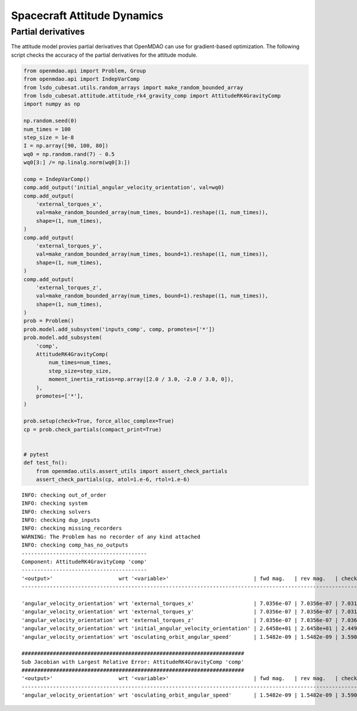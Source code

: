 Spacecraft Attitude Dynamics
============================

Partial derivatives
-------------------

The attitude model provies partial derivatives that OpenMDAO can use for
gradient-based optimization.
The following script checks the accuracy of the partial derivatives for
the attitude module.

.. code-block:: python

  from openmdao.api import Problem, Group
  from openmdao.api import IndepVarComp
  from lsdo_cubesat.utils.random_arrays import make_random_bounded_array
  from lsdo_cubesat.attitude.attitude_rk4_gravity_comp import AttitudeRK4GravityComp
  import numpy as np
  
  np.random.seed(0)
  num_times = 100
  step_size = 1e-8
  I = np.array([90, 100, 80])
  wq0 = np.random.rand(7) - 0.5
  wq0[3:] /= np.linalg.norm(wq0[3:])
  
  comp = IndepVarComp()
  comp.add_output('initial_angular_velocity_orientation', val=wq0)
  comp.add_output(
      'external_torques_x',
      val=make_random_bounded_array(num_times, bound=1).reshape((1, num_times)),
      shape=(1, num_times),
  )
  comp.add_output(
      'external_torques_y',
      val=make_random_bounded_array(num_times, bound=1).reshape((1, num_times)),
      shape=(1, num_times),
  )
  comp.add_output(
      'external_torques_z',
      val=make_random_bounded_array(num_times, bound=1).reshape((1, num_times)),
      shape=(1, num_times),
  )
  prob = Problem()
  prob.model.add_subsystem('inputs_comp', comp, promotes=['*'])
  prob.model.add_subsystem(
      'comp',
      AttitudeRK4GravityComp(
          num_times=num_times,
          step_size=step_size,
          moment_inertia_ratios=np.array([2.0 / 3.0, -2.0 / 3.0, 0]),
      ),
      promotes=['*'],
  )
  
  prob.setup(check=True, force_alloc_complex=True)
  cp = prob.check_partials(compact_print=True)
  
  
  # pytest
  def test_fn():
      from openmdao.utils.assert_utils import assert_check_partials
      assert_check_partials(cp, atol=1.e-6, rtol=1.e-6)
  
::

  INFO: checking out_of_order
  INFO: checking system
  INFO: checking solvers
  INFO: checking dup_inputs
  INFO: checking missing_recorders
  WARNING: The Problem has no recorder of any kind attached
  INFO: checking comp_has_no_outputs
  ----------------------------------------
  Component: AttitudeRK4GravityComp 'comp'
  ----------------------------------------
  '<output>'                     wrt '<variable>'                           | fwd mag.   | rev mag.   | check mag. | a(fwd-chk) | a(rev-chk) | a(fwd-rev) | r(fwd-chk) | r(rev-chk) | r(fwd-rev)
  ----------------------------------------------------------------------------------------------------------------------------------------------------------------------------------------------
  
  'angular_velocity_orientation' wrt 'external_torques_x'                   | 7.0356e-07 | 7.0356e-07 | 7.0317e-07 | 3.1582e-09 | 3.1582e-09 | 0.0000e+00 | 4.4914e-03 | 4.4914e-03 | 0.0000e+00 >REL_TOL
  'angular_velocity_orientation' wrt 'external_torques_y'                   | 7.0356e-07 | 7.0356e-07 | 7.0313e-07 | 4.4341e-09 | 4.4341e-09 | 0.0000e+00 | 6.3062e-03 | 6.3062e-03 | 0.0000e+00 >REL_TOL
  'angular_velocity_orientation' wrt 'external_torques_z'                   | 7.0356e-07 | 7.0356e-07 | 7.0366e-07 | 3.9656e-09 | 3.9656e-09 | 0.0000e+00 | 5.6357e-03 | 5.6357e-03 | 0.0000e+00 >REL_TOL
  'angular_velocity_orientation' wrt 'initial_angular_velocity_orientation' | 2.6458e+01 | 2.6458e+01 | 2.4495e+01 | 1.0000e+01 | 1.0000e+01 | 3.6453e-20 | 4.0825e-01 | 4.0825e-01 | 1.4882e-21 >ABS_TOL >REL_TOL
  'angular_velocity_orientation' wrt 'osculating_orbit_angular_speed'       | 1.5482e-09 | 1.5482e-09 | 3.5900e-09 | 3.4410e-09 | 3.4410e-09 | 0.0000e+00 | 9.5848e-01 | 9.5848e-01 | 0.0000e+00 >REL_TOL
  
  #######################################################################
  Sub Jacobian with Largest Relative Error: AttitudeRK4GravityComp 'comp'
  #######################################################################
  '<output>'                     wrt '<variable>'                           | fwd mag.   | rev mag.   | check mag. | a(fwd-chk) | a(rev-chk) | a(fwd-rev) | r(fwd-chk) | r(rev-chk) | r(fwd-rev)
  ----------------------------------------------------------------------------------------------------------------------------------------------------------------------------------------------
  'angular_velocity_orientation' wrt 'osculating_orbit_angular_speed'       | 1.5482e-09 | 1.5482e-09 | 3.5900e-09 | 3.4410e-09 | 3.4410e-09 | 0.0000e+00 | 9.5848e-01 | 9.5848e-01 | 0.0000e+00
  
